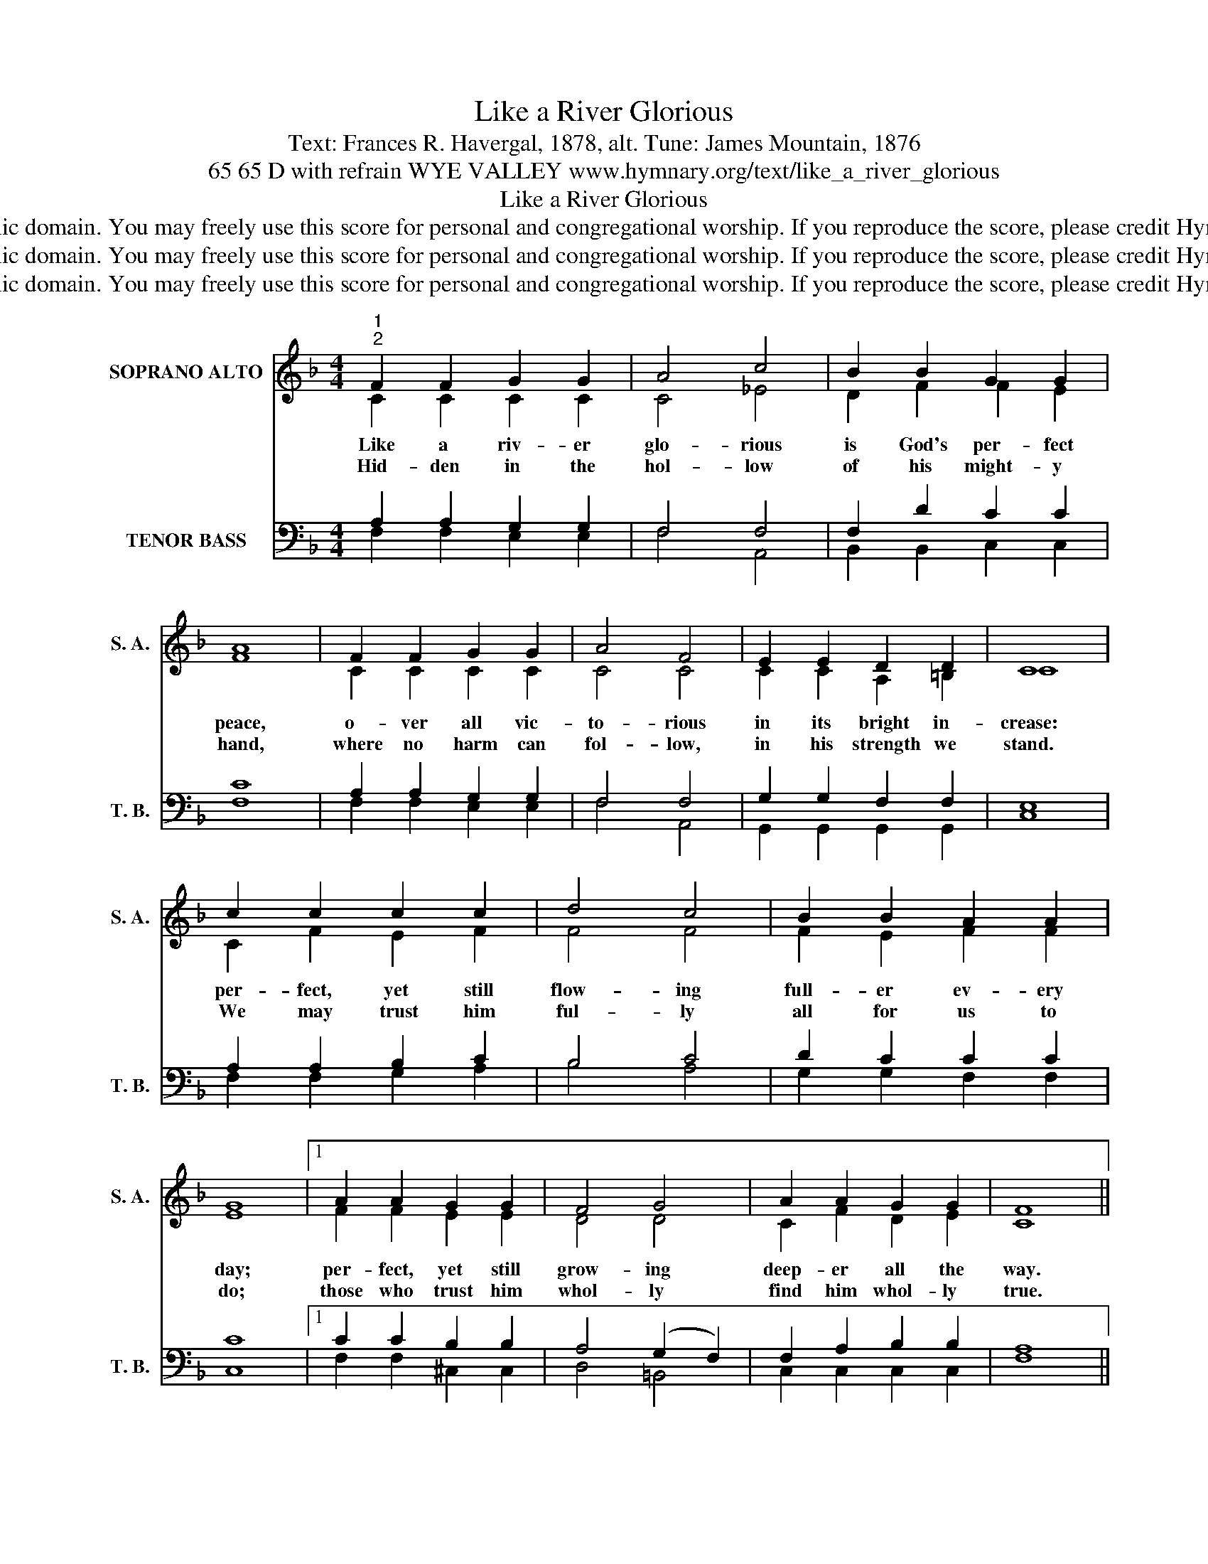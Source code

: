 X:1
T:Like a River Glorious
T:Text: Frances R. Havergal, 1878, alt. Tune: James Mountain, 1876
T:65 65 D with refrain WYE VALLEY www.hymnary.org/text/like_a_river_glorious
T:Like a River Glorious
T:This hymn is in the public domain. You may freely use this score for personal and congregational worship. If you reproduce the score, please credit Hymnary.org as the source. 
T:This hymn is in the public domain. You may freely use this score for personal and congregational worship. If you reproduce the score, please credit Hymnary.org as the source. 
T:This hymn is in the public domain. You may freely use this score for personal and congregational worship. If you reproduce the score, please credit Hymnary.org as the source. 
Z:This hymn is in the public domain. You may freely use this score for personal and congregational worship. If you reproduce the score, please credit Hymnary.org as the source.
%%score ( 1 2 ) ( 3 4 )
L:1/8
M:4/4
K:F
V:1 treble nm="SOPRANO ALTO" snm="S. A."
V:2 treble 
V:3 bass nm="TENOR BASS" snm="T. B."
V:4 bass 
V:1
"^1""^2" F2 F2 G2 G2 | A4 c4 | B2 B2 G2 G2 | A8 | F2 F2 G2 G2 | A4 F4 | E2 E2 D2 D2 | C8 | %8
w: Like a riv- er|glo- rious|is God's per- fect|peace,|o- ver all vic-|to- rious|in its bright in-|crease:|
w: Hid- den in the|hol- low|of his might- y|hand,|where no harm can|fol- low,|in his strength we|stand.|
 c2 c2 c2 c2 | d4 c4 | B2 B2 A2 A2 | G8 |1 A2 A2 G2 G2 | F4 G4 | A2 A2 G2 G2 | F8 || %16
w: per- fect, yet still|flow- ing|full- er ev- ery|day;|per- fect, yet still|grow- ing|deep- er all the|way.|
w: We may trust him|ful- ly|all for us to|do;|those who trust him|whol- ly|find him whol- ly|true.|
"^Page 2""^Refrain" c2 c2 c2 c2 | d4 c4 | B2 B2 A2"^Like a River Glorious" A2 | G8 | A2 A2 G2 G2 | %21
w: Trust- ing in the|Fa- ther,|hearts are ful- ly|blest,|find- ing, as he|
w: |||||
 F4 G4 | A2 A2 G2 G2 | F8 |] %24
w: prom- ised,|per- fect peace and|rest.|
w: |||
V:2
 C2 C2 C2 C2 | C4 _E4 | D2 F2 F2 E2 | F8 | C2 C2 C2 C2 | C4 C4 | C2 C2 A,2 =B,2 | C8 | %8
 C2 F2 E2 F2 | F4 F4 | F2 E2 F2 F2 | E8 |1 F2 F2 E2 E2 | D4 D4 | C2 F2 D2 E2 | C8 || C2 F2 E2 F2 | %17
 F4 F4 | F2 E2 F2 F2 | E8 | F2 F2 E2 E2 | D4 D4 | C2 F2 F2 E2 | C8 |] %24
V:3
 A,2 A,2 G,2 G,2 | F,4 F,4 | F,2 D2 C2 C2 | C8 | A,2 A,2 G,2 G,2 | F,4 F,4 | G,2 G,2 F,2 F,2 | %7
 E,8 | A,2 A,2 B,2 C2 | B,4 C4 | D2 C2 C2 C2 | C8 |1 C2 C2 B,2 B,2 | A,4 (G,2 F,2) | %14
 F,2 A,2 B,2 B,2 | A,8 || A,2 A,2 B,2 C2 | B,4 C4 | D2 C2 C2 C2 | C8 | C2 C2 B,2 B,2 | %21
 A,4 (G,2 F,2) | F,2 A,2 C2 B,2 | A,8 |] %24
V:4
 F,2 F,2 E,2 E,2 | F,4 A,,4 | B,,2 B,,2 C,2 C,2 | F,8 | F,2 F,2 E,2 E,2 | F,4 A,,4 | %6
 G,,2 G,,2 G,,2 G,,2 | C,8 | F,2 F,2 G,2 A,2 | B,4 A,4 | G,2 G,2 F,2 F,2 | C,8 |1 %12
 F,2 F,2 ^C,2 C,2 | D,4 =B,,4 | C,2 C,2 C,2 C,2 | F,8 || F,2 F,2 G,2 A,2 | B,4 A,4 | %18
 G,2 G,2 F,2 F,2 | C,8 | F,2 F,2 ^C,2 C,2 | D,4 =B,,4 | C,2 C,2 C,2 C,2 | F,8 |] %24

